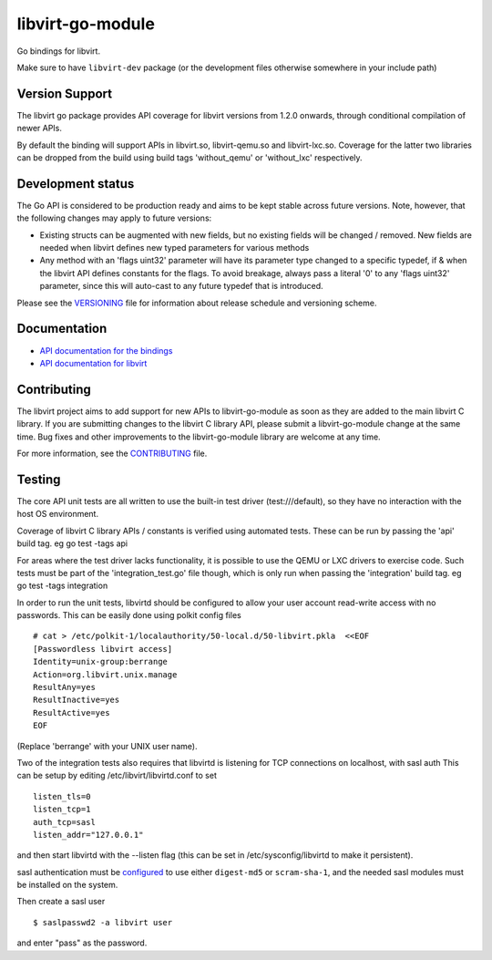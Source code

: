 =================
libvirt-go-module
=================

.. image:: https://gitlab.com/libvirt/libvirt-go-module/badges/master/pipeline.svg
   :target: https://gitlab.com/libvirt/libvirt-go-module/pipelines
   :alt: Build Status
.. image:: https://img.shields.io/static/v1?label=godev&message=reference&color=00add8
   :target: https://pkg.go.dev/libvirt.org/go/libvirt
   :alt: API Documentation

Go bindings for libvirt.

Make sure to have ``libvirt-dev`` package (or the development files
otherwise somewhere in your include path)


Version Support
===============

The libvirt go package provides API coverage for libvirt versions
from 1.2.0 onwards, through conditional compilation of newer APIs.

By default the binding will support APIs in libvirt.so, libvirt-qemu.so
and libvirt-lxc.so. Coverage for the latter two libraries can be dropped
from the build using build tags 'without_qemu' or 'without_lxc'
respectively.


Development status
==================

The Go API is considered to be production ready and aims to be kept
stable across future versions. Note, however, that the following
changes may apply to future versions:

* Existing structs can be augmented with new fields, but no existing
  fields will be changed / removed. New fields are needed when libvirt
  defines new typed parameters for various methods

* Any method with an 'flags uint32' parameter will have its parameter
  type changed to a specific typedef, if & when the libvirt API defines
  constants for the flags. To avoid breakage, always pass a literal
  '0' to any 'flags uint32' parameter, since this will auto-cast to
  any future typedef that is introduced.

Please see the `VERSIONING <VERSIONING.rst>`_ file for information
about release schedule and versioning scheme.


Documentation
=============

* `API documentation for the bindings <https://pkg.go.dev/libvirt.org/go/libvirt>`_
* `API documentation for libvirt <https://libvirt.org/html/index.html>`_


Contributing
============

The libvirt project aims to add support for new APIs to libvirt-go-module
as soon as they are added to the main libvirt C library. If you
are submitting changes to the libvirt C library API, please submit
a libvirt-go-module change at the same time. Bug fixes and other
improvements to the libvirt-go-module library are welcome at any time.

For more information, see the `CONTRIBUTING <CONTRIBUTING.rst>`_
file.


Testing
=======

The core API unit tests are all written to use the built-in
test driver (test:///default), so they have no interaction
with the host OS environment.

Coverage of libvirt C library APIs / constants is verified
using automated tests. These can be run by passing the 'api'
build tag. eg  go test -tags api

For areas where the test driver lacks functionality, it is
possible to use the QEMU or LXC drivers to exercise code.
Such tests must be part of the 'integration_test.go' file
though, which is only run when passing the 'integration'
build tag. eg  go test -tags integration

In order to run the unit tests, libvirtd should be configured
to allow your user account read-write access with no passwords.
This can be easily done using polkit config files

::

   # cat > /etc/polkit-1/localauthority/50-local.d/50-libvirt.pkla  <<EOF
   [Passwordless libvirt access]
   Identity=unix-group:berrange
   Action=org.libvirt.unix.manage
   ResultAny=yes
   ResultInactive=yes
   ResultActive=yes
   EOF

(Replace 'berrange' with your UNIX user name).

Two of the integration tests also requires that libvirtd is
listening for TCP connections on localhost, with sasl auth
This can be setup by editing /etc/libvirt/libvirtd.conf to
set

::

   listen_tls=0
   listen_tcp=1
   auth_tcp=sasl
   listen_addr="127.0.0.1"

and then start libvirtd with the --listen flag (this can
be set in /etc/sysconfig/libvirtd to make it persistent).

sasl authentication must be configured_ to use either ``digest-md5`` or
``scram-sha-1``, and the needed sasl modules must be installed on the system.

.. _configured: https://libvirt.org/auth.html#ACL_server_sasl

Then create a sasl user

::

   $ saslpasswd2 -a libvirt user

and enter "pass" as the password.

